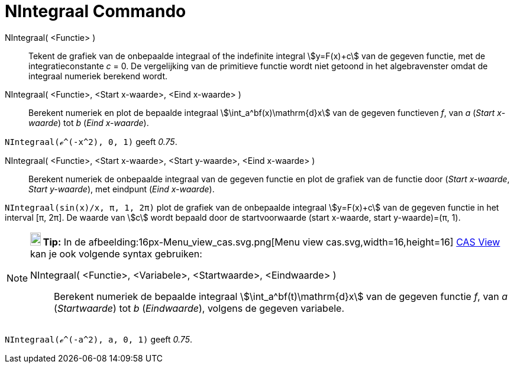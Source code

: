 = NIntegraal Commando
:page-en: commands/NIntegral
ifdef::env-github[:imagesdir: /nl/modules/ROOT/assets/images]

NIntegraal( <Functie> )::
  Tekent de grafiek van de onbepaalde integraal of the indefinite integral stem:[y=F(x)+c] van de gegeven functie, met de integratieconstante _c_ = 0. De vergelijking van de primitieve functie wordt niet getoond in het algebravenster omdat de integraal numeriek berekend wordt.

NIntegraal( <Functie>, <Start x-waarde>, <Eind x-waarde> )::
  Berekent numeriek en plot de bepaalde integraal stem:[\int_a^bf(x)\mathrm{d}x] van de gegeven functieven _f_, van _a_
  (_Start x-waarde_) tot _b_ (_Eind x-waarde_).

[EXAMPLE]
====

`++NIntegraal(ℯ^(-x^2), 0, 1)++` geeft _0.75_.

====

NIntegraal( <Functie>, <Start x-waarde>, <Start y-waarde>, <Eind x-waarde> )::
  Berekent numeriek de onbepaalde integraal van de gegeven functie en plot de grafiek van de functie door
  (_Start x-waarde_, _Start y-waarde_), met eindpunt (_Eind x-waarde_).

[EXAMPLE]
====

`++NIntegraal(sin(x)/x, π, 1, 2π)++` plot de grafiek van de onbepaalde integraal stem:[y=F(x)+c] van de gegeven functie in
het interval [π, 2π]. De waarde van stem:[c] wordt bepaald door de startvoorwaarde (start x-waarde, start y-waarde)=(π, 1).

====

[NOTE]
====

*image:18px-Bulbgraph.png[Note,title="Note",width=18,height=22] Tip:* In de afbeelding:16px-Menu_view_cas.svg.png[Menu view
cas.svg,width=16,height=16] xref:/CAS_View.adoc[CAS View] kan je ook volgende syntax gebruiken:

NIntegraal( <Functie>, <Variabele>, <Startwaarde>, <Eindwaarde> )::
  Berekent numeriek de bepaalde integraal stem:[\int_a^bf(t)\mathrm{d}x] van de gegeven functie _f_, van _a_
  (_Startwaarde_) tot _b_ (_Eindwaarde_), volgens de gegeven variabele.

====

[EXAMPLE]
====

`++NIntegraal(ℯ^(-a^2), a, 0, 1)++` geeft _0.75_.

====
